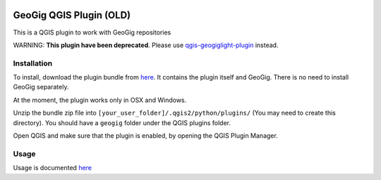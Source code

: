 .. image:: https://travis-ci.org/boundlessgeo/qgis-geogig-plugin.svg?branch=master
    :target: https://travis-ci.org/boundlessgeo/qgis-geogig-plugin

GeoGig QGIS Plugin (OLD)
========================

This is a QGIS plugin to work with GeoGig repositories

WARNING: **This plugin have been deprecated**. Please use `qgis-geogiglight-plugin <https://github.com/boundlessgeo/qgis-geogiglight-plugin>`_ instead.

Installation
*************

To install, download the plugin bundle from `here <https://github.com/boundlessgeo/qgis-geogig-plugin/releases/download/v0.1.0/geogig_only_plugin_full_bundle-v0.1.0.zip>`_. It contains the plugin itself and GeoGig. There is no need to install GeoGig separately.

At the moment, the plugin works only in OSX and Windows.

Unzip the bundle zip file into ``[your_user_folder]/.qgis2/python/plugins/`` (You may need to create this directory). You should have a ``geogig`` folder under the QGIS plugins folder.

Open QGIS and make sure that the plugin is enabled, by opening the QGIS Plugin Manager.

Usage
********

Usage is documented `here <./doc/usage.rst>`_


